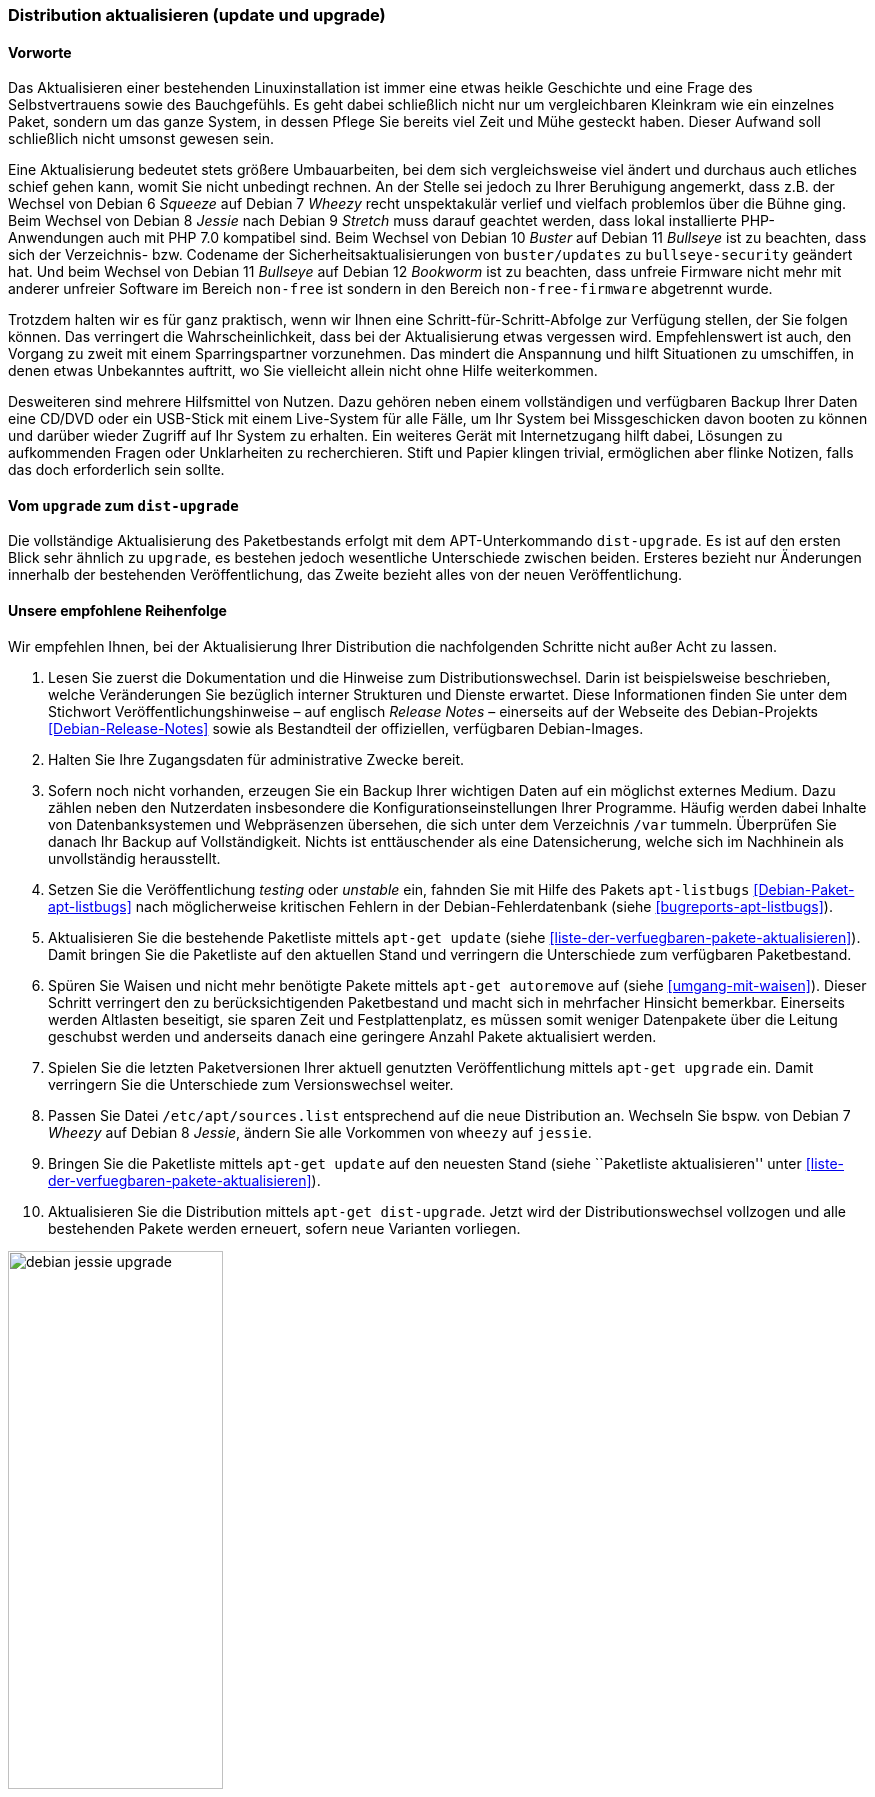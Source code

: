 // Datei: ./werkzeuge/paketoperationen/distribution-aktualisieren.adoc

// Baustelle: Rohtext

[[distribution-aktualisieren]]

=== Distribution aktualisieren (update und upgrade) ===

==== Vorworte ====

Das Aktualisieren einer bestehenden Linuxinstallation ist immer eine
etwas heikle Geschichte und eine Frage des Selbstvertrauens sowie des
Bauchgefühls. Es geht dabei schließlich nicht nur um vergleichbaren
Kleinkram wie ein einzelnes Paket, sondern um das ganze System, in
dessen Pflege Sie bereits viel Zeit und Mühe gesteckt haben. Dieser
Aufwand soll schließlich nicht umsonst gewesen sein. 

Eine Aktualisierung bedeutet stets größere Umbauarbeiten, bei dem sich
vergleichsweise viel ändert und durchaus auch etliches schief gehen
kann, womit Sie nicht unbedingt rechnen. An der Stelle sei jedoch zu
Ihrer Beruhigung angemerkt, dass z.B. der Wechsel von Debian 6 _Squeeze_
auf Debian 7 _Wheezy_ recht unspektakulär verlief und vielfach
problemlos über die Bühne ging. Beim Wechsel von Debian 8 _Jessie_
nach Debian 9 _Stretch_ muss darauf geachtet werden, dass lokal
installierte PHP-Anwendungen auch mit PHP 7.0 kompatibel sind. Beim
Wechsel von Debian 10 _Buster_ auf Debian 11 _Bullseye_ ist zu
beachten, dass sich der Verzeichnis- bzw. Codename der
Sicherheitsaktualisierungen von `buster/updates` zu
`bullseye-security` geändert hat. Und beim Wechsel von Debian 11
_Bullseye_ auf Debian 12 _Bookworm_ ist zu beachten, dass unfreie
Firmware nicht mehr mit anderer unfreier Software im Bereich
`non-free` ist sondern in den Bereich `non-free-firmware` abgetrennt
wurde.

Trotzdem halten wir es für ganz praktisch, wenn wir Ihnen eine
Schritt-für-Schritt-Abfolge zur Verfügung stellen, der Sie folgen
können. Das verringert die Wahrscheinlichkeit, dass bei der
Aktualisierung etwas vergessen wird. Empfehlenswert ist auch, den
Vorgang zu zweit mit einem Sparringspartner vorzunehmen. Das mindert die
Anspannung und hilft Situationen zu umschiffen, in denen etwas
Unbekanntes auftritt, wo Sie vielleicht allein nicht ohne Hilfe
weiterkommen.

Desweiteren sind mehrere Hilfsmittel von Nutzen. Dazu gehören neben
einem vollständigen und verfügbaren Backup Ihrer Daten eine CD/DVD oder ein
USB-Stick mit einem Live-System für alle Fälle, um Ihr System bei
Missgeschicken davon booten zu können und darüber wieder Zugriff auf Ihr
System zu erhalten. Ein weiteres Gerät mit Internetzugang hilft dabei,
Lösungen zu aufkommenden Fragen oder Unklarheiten zu recherchieren.
Stift und Papier klingen trivial, ermöglichen aber flinke Notizen, falls
das doch erforderlich sein sollte.

==== Vom `upgrade` zum `dist-upgrade` ====

// Stichworte für den Index
(((apt-get, dist-upgrade)))
(((apt-get, update)))
(((apt-get, upgrade)))
Die vollständige Aktualisierung des Paketbestands erfolgt mit dem
APT-Unterkommando `dist-upgrade`. Es ist auf den ersten Blick sehr
ähnlich zu `upgrade`, es bestehen jedoch wesentliche Unterschiede
zwischen beiden. Ersteres bezieht nur Änderungen innerhalb der
bestehenden Veröffentlichung, das Zweite bezieht alles von der neuen
Veröffentlichung.

==== Unsere empfohlene Reihenfolge ====

// Stichworte für den Index
(((apt-get, autoremove)))
(((apt-get, dist-upgrade)))
(((apt-get, update)))
(((apt-get, upgrade)))
(((apt-listbugs)))
(((Distribution aktualisieren, Abfolge)))
(((Distribution aktualisieren, Release Notes)))
(((Distribution aktualisieren, Veröffentlichungshinweise)))
(((Distributionswechsel, Release Notes)))
(((Distributionswechsel, Veröffentlichungshinweise)))
Wir empfehlen Ihnen, bei der Aktualisierung Ihrer Distribution die
nachfolgenden Schritte nicht außer Acht zu lassen.

. Lesen Sie zuerst die Dokumentation und die Hinweise zum
Distributionswechsel. Darin ist beispielsweise beschrieben, welche
Veränderungen Sie bezüglich interner Strukturen und Dienste erwartet.
Diese Informationen finden Sie unter dem Stichwort
Veröffentlichungshinweise – auf englisch _Release Notes_ – einerseits
auf der Webseite des Debian-Projekts <<Debian-Release-Notes>> sowie als
Bestandteil der offiziellen, verfügbaren Debian-Images.

. Halten Sie Ihre Zugangsdaten für administrative Zwecke bereit. 

. Sofern noch nicht vorhanden, erzeugen Sie ein Backup Ihrer wichtigen
Daten auf ein möglichst externes Medium. Dazu zählen neben den
Nutzerdaten insbesondere die Konfigurationseinstellungen Ihrer
Programme. Häufig werden dabei Inhalte von Datenbanksystemen und
Webpräsenzen übersehen, die sich unter dem Verzeichnis `/var` tummeln.
Überprüfen Sie danach Ihr Backup auf Vollständigkeit. Nichts ist
enttäuschender als eine Datensicherung, welche sich im Nachhinein als
unvollständig herausstellt.

. Setzen Sie die Veröffentlichung _testing_ oder _unstable_ ein, fahnden
Sie mit Hilfe des Pakets `apt-listbugs` <<Debian-Paket-apt-listbugs>>
nach möglicherweise kritischen Fehlern in der Debian-Fehlerdatenbank
(siehe <<bugreports-apt-listbugs>>).

. Aktualisieren Sie die bestehende Paketliste mittels `apt-get update`
(siehe <<liste-der-verfuegbaren-pakete-aktualisieren>>). Damit bringen
Sie die Paketliste auf den aktuellen Stand und verringern die
Unterschiede zum verfügbaren Paketbestand.

. Spüren Sie Waisen und nicht mehr benötigte Pakete mittels `apt-get
autoremove` auf (siehe <<umgang-mit-waisen>>). Dieser Schritt verringert
den zu berücksichtigenden Paketbestand und macht sich in mehrfacher
Hinsicht bemerkbar. Einerseits werden Altlasten beseitigt, sie sparen
Zeit und Festplattenplatz, es müssen somit weniger Datenpakete über die
Leitung geschubst werden und anderseits danach eine geringere Anzahl
Pakete aktualisiert werden.

. Spielen Sie die letzten Paketversionen Ihrer aktuell genutzten
Veröffentlichung mittels `apt-get upgrade` ein. Damit verringern Sie die
Unterschiede zum Versionswechsel weiter.

. Passen Sie Datei `/etc/apt/sources.list` entsprechend auf die
neue Distribution an. Wechseln Sie bspw. von Debian 7 _Wheezy_ auf
Debian 8 _Jessie_, ändern Sie alle Vorkommen von `wheezy` auf `jessie`.

. Bringen Sie die Paketliste mittels `apt-get update` auf den neuesten
Stand (siehe ``Paketliste aktualisieren'' unter
<<liste-der-verfuegbaren-pakete-aktualisieren>>).

. Aktualisieren Sie die Distribution mittels `apt-get dist-upgrade`.
Jetzt wird der Distributionswechsel vollzogen und alle bestehenden
Pakete werden erneuert, sofern neue Varianten vorliegen.

.Ausgabe während des Upgrades von _Jessie_ auf _Stretch_
image::werkzeuge/paketoperationen/debian-jessie-upgrade.png[id="fig.debian-jessie-upgrade", width="50%"]

==== Anmerkungen ====

// Stichworte für den Index
(((aptitude, full-upgrade)))
(((aptitude, dist-upgrade)))
(((Distributionswechsel, aptitude)))
Ein Distributionswechsel ist auch mit `aptitude` möglich. Dazu verwenden
Sie in Schritt 10 obiger Liste auf der Kommandozeile statt `apt-get
dist-upgrade` den Aufruf `aptitude full-upgrade`. Aus historischen
Gründen besteht noch ein Synonym zu `dist-upgrade`, welches Sie derzeit
ebenfalls noch benutzen können.

Über die Textoberfläche gelingt Ihnen gleiches nur über einen kleinen
Umweg. Dazu markieren Sie zunächst mittels
menu:Aktionen[Aktualisierbare markieren] alle Pakete, für die eine
neuere Variante verfügbar ist (Kurzform: Taste kbd:[U]). In Folge
lösen Sie mittels kbd:[g] die Erneuerung der zuvor markierten Pakete
aus.
// Datei (Ende): ./werkzeuge/paketoperationen/distribution-aktualisieren.adoc
